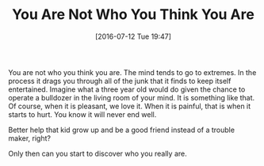 #+BLOG: wisdomandwonder
#+POSTID: 10329
#+DATE: [2016-07-12 Tue 19:47]
#+OPTIONS: toc:nil num:nil todo:nil pri:nil tags:nil ^:nil
#+CATEGORY: Article
#+TAGS: Yoga, philosophy, Sense, Happiness
#+TITLE: You Are Not Who You Think You Are

You are not who you think you are. The mind tends to go to extremes. In the
process it drags you through all of the junk that it finds to keep itself
entertained. Imagine what a three year old would do given the chance to
operate a bulldozer in the living room of your mind. It is something like
that. Of course, when it is pleasant, we love it. When it is painful, that is
when it starts to hurt. You know it will never end well.

Better help that kid grow up and be a good friend instead of a trouble maker,
right?

Only then can you start to discover who you really are.
